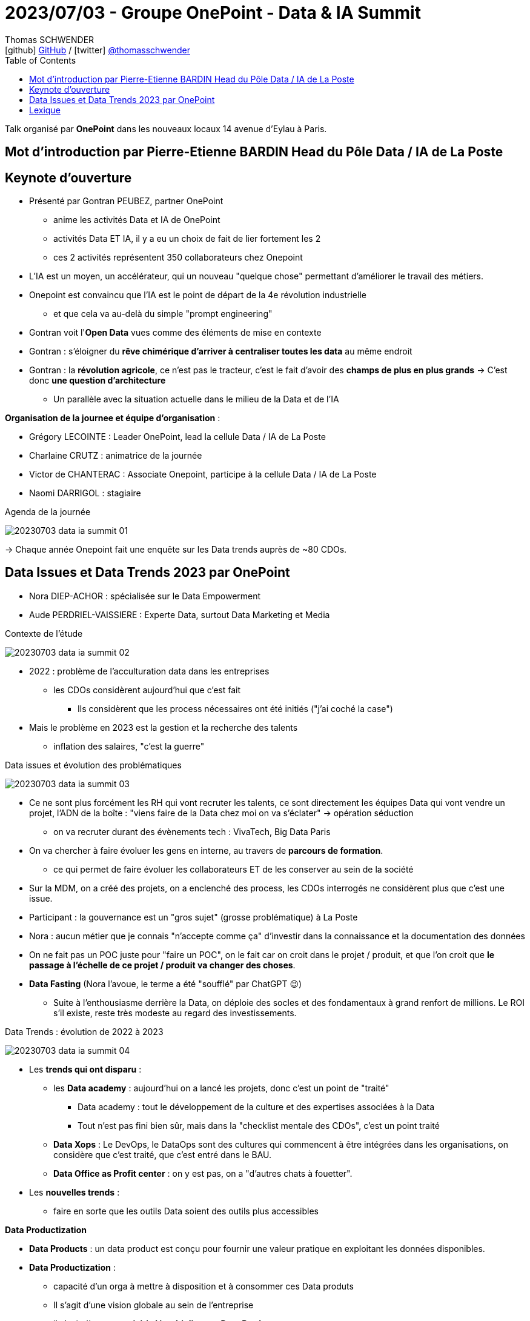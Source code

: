 = 2023/07/03 - Groupe OnePoint - Data & IA Summit
Thomas SCHWENDER <icon:github[] https://github.com/Ardemius/[GitHub] / icon:twitter[role="aqua"] https://twitter.com/thomasschwender[@thomasschwender]>
// Handling GitHub admonition blocks icons
ifndef::env-github[:icons: font]
ifdef::env-github[]
:status:
:outfilesuffix: .adoc
:caution-caption: :fire:
:important-caption: :exclamation:
:note-caption: :paperclip:
:tip-caption: :bulb:
:warning-caption: :warning:
endif::[]
:imagesdir: ./images
:resourcesdir: ./resources
:source-highlighter: highlightjs
:highlightjs-languages: asciidoc
// We must enable experimental attribute to display Keyboard, button, and menu macros
:experimental:
// Next 2 ones are to handle line breaks in some particular elements (list, footnotes, etc.)
:lb: pass:[<br> +]
:sb: pass:[<br>]
// check https://github.com/Ardemius/personal-wiki/wiki/AsciiDoctor-tips for tips on table of content in GitHub
:toc: macro
:toclevels: 4
// To number the sections of the table of contents
//:sectnums:
// Add an anchor with hyperlink before the section title
:sectanchors:
// To turn off figure caption labels and numbers
:figure-caption!:
// Same for examples
//:example-caption!:
// To turn off ALL captions
// :caption:

toc::[]

Talk organisé par *OnePoint* dans les nouveaux locaux 14 avenue d'Eylau à Paris.

== Mot d'introduction par Pierre-Etienne BARDIN Head du Pôle Data / IA de La Poste

== Keynote d'ouverture

* Présenté par Gontran PEUBEZ, partner OnePoint
    ** anime les activités Data et IA de OnePoint
    ** activités Data ET IA, il y a eu un choix de fait de lier fortement les 2
    ** ces 2 activités représentent 350 collaborateurs chez Onepoint

* L'IA est un moyen, un accélérateur, qui un nouveau "quelque chose" permettant d'améliorer le travail des métiers.
    
* Onepoint est convaincu que l'IA est le point de départ de la 4e révolution industrielle
    ** et que cela va au-delà du simple "prompt engineering"

* Gontran voit l'*Open Data* vues comme des éléments de mise en contexte

* Gontran : s'éloigner du *rêve chimérique d'arriver à centraliser toutes les data* au même endroit

* Gontran : la *révolution agricole*, ce n'est pas le tracteur, c'est le fait d'avoir des *champs de plus en plus grands* -> C'est donc *une question d'architecture*
    ** Un parallèle avec la situation actuelle dans le milieu de la Data et de l'IA

*Organisation de la journee et équipe d'organisation* : 

    * Grégory LECOINTE : Leader OnePoint, lead la cellule Data / IA de La Poste
    * Charlaine CRUTZ : animatrice de la journée
    * Victor de CHANTERAC : Associate Onepoint, participe à la cellule Data / IA de La Poste
    * Naomi DARRIGOL : stagiaire

.Agenda de la journée
image:20230703_data-ia-summit_01.jpg[]

-> Chaque année Onepoint fait une enquête sur les Data trends auprès de ~80 CDOs.

== Data Issues et Data Trends 2023 par OnePoint

* Nora DIEP-ACHOR : spécialisée sur le Data Empowerment
* Aude PERDRIEL-VAISSIERE : Experte Data, surtout Data Marketing et Media

.Contexte de l'étude
image:20230703_data-ia-summit_02.jpg[]

* 2022 : problème de l'acculturation data dans les entreprises
    ** les CDOs considèrent aujourd'hui que c'est fait
        *** Ils considèrent que les process nécessaires ont été initiés ("j'ai coché la case")
* Mais le problème en 2023 est la gestion et la recherche des talents
    ** inflation des salaires, "c'est la guerre"

.Data issues et évolution des problématiques
image:20230703_data-ia-summit_03.jpg[]

* Ce ne sont plus forcément les RH qui vont recruter les talents, ce sont directement les équipes Data qui vont vendre un projet, l'ADN de la boîte : "viens faire de la Data chez moi on va s'éclater" -> opération séduction
    ** on va recruter durant des évènements tech : VivaTech, Big Data Paris

* On va chercher à faire évoluer les gens en interne, au travers de *parcours de formation*.
    ** ce qui permet de faire évoluer les collaborateurs ET de les conserver au sein de la société

* Sur la MDM, on a créé des projets, on a enclenché des process, les CDOs interrogés ne considèrent plus que c'est une issue.

* Participant : la gouvernance est un "gros sujet" (grosse problématique) à La Poste

* Nora : aucun métier que je connais "n'accepte comme ça" d'investir dans la connaissance et la documentation des données

* On ne fait pas un POC juste pour "faire un POC", on le fait car on croit dans le projet / produit, et que l'on croit que *le passage à l'échelle de ce projet / produit va changer des choses*.

* *Data Fasting* (Nora l'avoue, le terme a été "soufflé" par ChatGPT 😉)
    ** Suite à l'enthousiasme derrière la Data, on déploie des socles et des fondamentaux à grand renfort de millions. Le ROI s'il existe, reste très modeste au regard des investissements.

.Data Trends : évolution de 2022 à 2023
image:20230703_data-ia-summit_04.jpg[]

* Les *trends qui ont disparu* : 

    ** les *Data academy* : aujourd'hui on a lancé les projets, donc c'est un point de "traité"
        *** Data academy : tout le développement de la culture et des expertises associées à la Data
        *** Tout n'est pas fini bien sûr, mais dans la "checklist mentale des CDOs", c'est un point traité

    ** *Data Xops* : Le DevOps, le DataOps sont des cultures qui commencent à être intégrées dans les organisations, on considère que c'est traité, que c'est entré dans le BAU.

    ** *Data Office as Profit center* : on y est pas, on a "d'autres chats à fouetter".

* Les *nouvelles trends* : 

    ** faire en sorte que les outils Data soient des outils plus accessibles

*Data Productization*

    * *Data Products* : un data product est conçu pour fournir une valeur pratique en exploitant les données disponibles.

    * *Data Productization* : 
        ** capacité d'un orga à mettre à disposition et à consommer ces Data produts
        ** Il s'agit d'une vision globale au sein de l'entreprise
        ** il s'agit d'une *capacité à démultiplier ces Data Products*
        ** outils plus simples à utiliser, s'appuyant souvent sur du SQL (connu de la plupart)
        ** Importance de la *Data Marketplace* : quelque qui se doit d'être simple, on doit pouvoir obtenir ce qu'on veut en 3 clics
        ** Les cas d'usage évoluent du "simplement réglementaire" (attitude défensive) à des cas d'usage beaucoup plus métiers (on passe à de l'offensif)

.Bilan des tendances : 3 grandes tendances
image:20230703_data-ia-summit_05.jpg[]

* *BEYOND 360* : Comment j'enrichis ma donnée à moi avec celles des autres

    ** *donnée 360* : ma donnée à moi c'est ma donnée 360
        *** je la génère moi et elle est administrée par moi
    ** *2nd partie Data (up to 720°)* : donnée que je vais pouvoir échanger avec d'autres dans un environnement sécurisé.
    ** *1080 Data* : tout ce qui va venir enrichir on top des données 720 : le 3rd party cookie par exemple (qui va mourir sous peu car ne sera plus supporté par défaut dans les navigateurs)
        *** Cela peut-être des études classiques

* *FRUGALITY* : 

    ** considération RSE : il ne faut plus stocker 14 duplications de la même data (en tout cas pas sans se poser de questions)

* *DATA PROTECTION* : 

    ** RGPD 2018, et on commence seulement en 2023 à voir les 1eres grosses sanctions tomber.
    ** Depuis que le Privacy Shield a été cassé, il n'y a plus de contrat qui lie les US avec l'Europe sur ce sujet.

* *RESET* : Responsabilité Environnementale, Sociétale, Eonomique et Technologique

    ** Data RESET : Confiance / Efficience / Frugalité
    ** Appliquée systématiquement par Onepoint à tous ses clients, avec un scoring de créé (RESET Score Card)
        *** Cette RESET Score Card est présente dans toutes les propales Onepoint
        *** Apparemment des exemples sont dispo sur leur site









== Lexique

[summary]
données ESG:: Critères environnementaux, sociaux et de gouvernance







